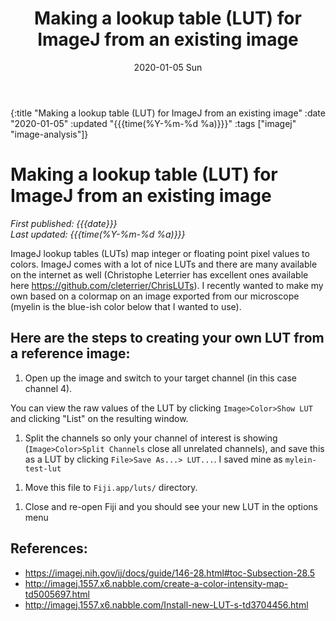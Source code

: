#+HTML: <div id="edn">
#+HTML: {:title "Making a lookup table (LUT) for ImageJ from an existing image" :date "2020-01-05" :updated "{{{time(%Y-%m-%d %a)}}}" :tags ["imagej" "image-analysis"]}
#+HTML: </div>
#+OPTIONS: \n:1 toc:nil num:0 todo:nil ^:{} title:nil
#+PROPERTY: header-args :eval never-export
#+DATE: 2020-01-05 Sun
#+TITLE: Making a lookup table (LUT) for ImageJ from an existing image
#+HTML:<h1 id="mainTitle">Making a lookup table (LUT) for ImageJ from an existing image</h1>
#+HTML:<div id="timedate">
/First published: {{{date}}}/
/Last updated: {{{time(%Y-%m-%d %a)}}}/
#+HTML:</div>

ImageJ lookup tables (LUTs) map integer or floating point pixel values to colors. ImageJ comes with a lot of nice LUTs and there are many available on the internet as well (Christophe Leterrier has excellent ones available here https://github.com/cleterrier/ChrisLUTs). I recently wanted to make my own based on a colormap on an image exported from our microscope (myelin is the blue-ish color below that I wanted to use). 

#+ATTR_HTML: :width 50% :height 50% :alt example image of myelin and mitral cells :title Myelin and mitral cells :align center
#+ATTR_LATEX: :placement [H] :width 0.5\textwidth
[[file:~/personal_projects/website-clj/resources/public/img/ais-mcs.jpg]]


** Here are the steps to creating your own LUT from a reference image:

1. Open up the image and switch to your target channel (in this case channel 4).
You can view the raw values of the LUT by clicking =Image>Color>Show LUT= and clicking "List" on the resulting window. 
#+ATTR_HTML: :width 50% :height 50% :alt how to display a LUT in imagej :title displaying a LUT in ImageJ :align center
#+ATTR_LATEX: :placement [H] :width 0.5\textwidth 
[[file:~/personal_projects/website-clj/resources/public/img/show-lut.jpg]]

2. Split the channels so only your channel of interest is showing (=Image>Color>Split Channels= close all unrelated channels), and save this as a LUT by clicking =File>Save As...> LUT...=. I saved mine as =mylein-test-lut= 
#+ATTR_HTML: :width 50% :height 50% :alt saving an image as a LUT in ImageJ :title  saving an image as a LUT in ImageJ :align center
#+ATTR_LATEX: :placement [H] :width 0.5\textwidth
[[file:~/personal_projects/website-clj/resources/public/img/save-as-lut.jpg]]

3. Move this file to =Fiji.app/luts/= directory.  


4. Close and re-open Fiji and you should see your new LUT in the options menu
#+NAME: new lut
#+ATTR_HTML: :width 50% :height 50% :alt see your new LUT in the LUTs menu :title see your new LUT in the LUTs menu :align center
#+ATTR_LATEX: :placement [H] :width 0.5\textwidth
[[file:~/personal_projects/website-clj/resources/public/img/new-lut-option.jpg]]

** References: 
   - https://imagej.nih.gov/ij/docs/guide/146-28.html#toc-Subsection-28.5
   - http://imagej.1557.x6.nabble.com/create-a-color-intensity-map-td5005697.html
   - http://imagej.1557.x6.nabble.com/Install-new-LUT-s-td3704456.html
